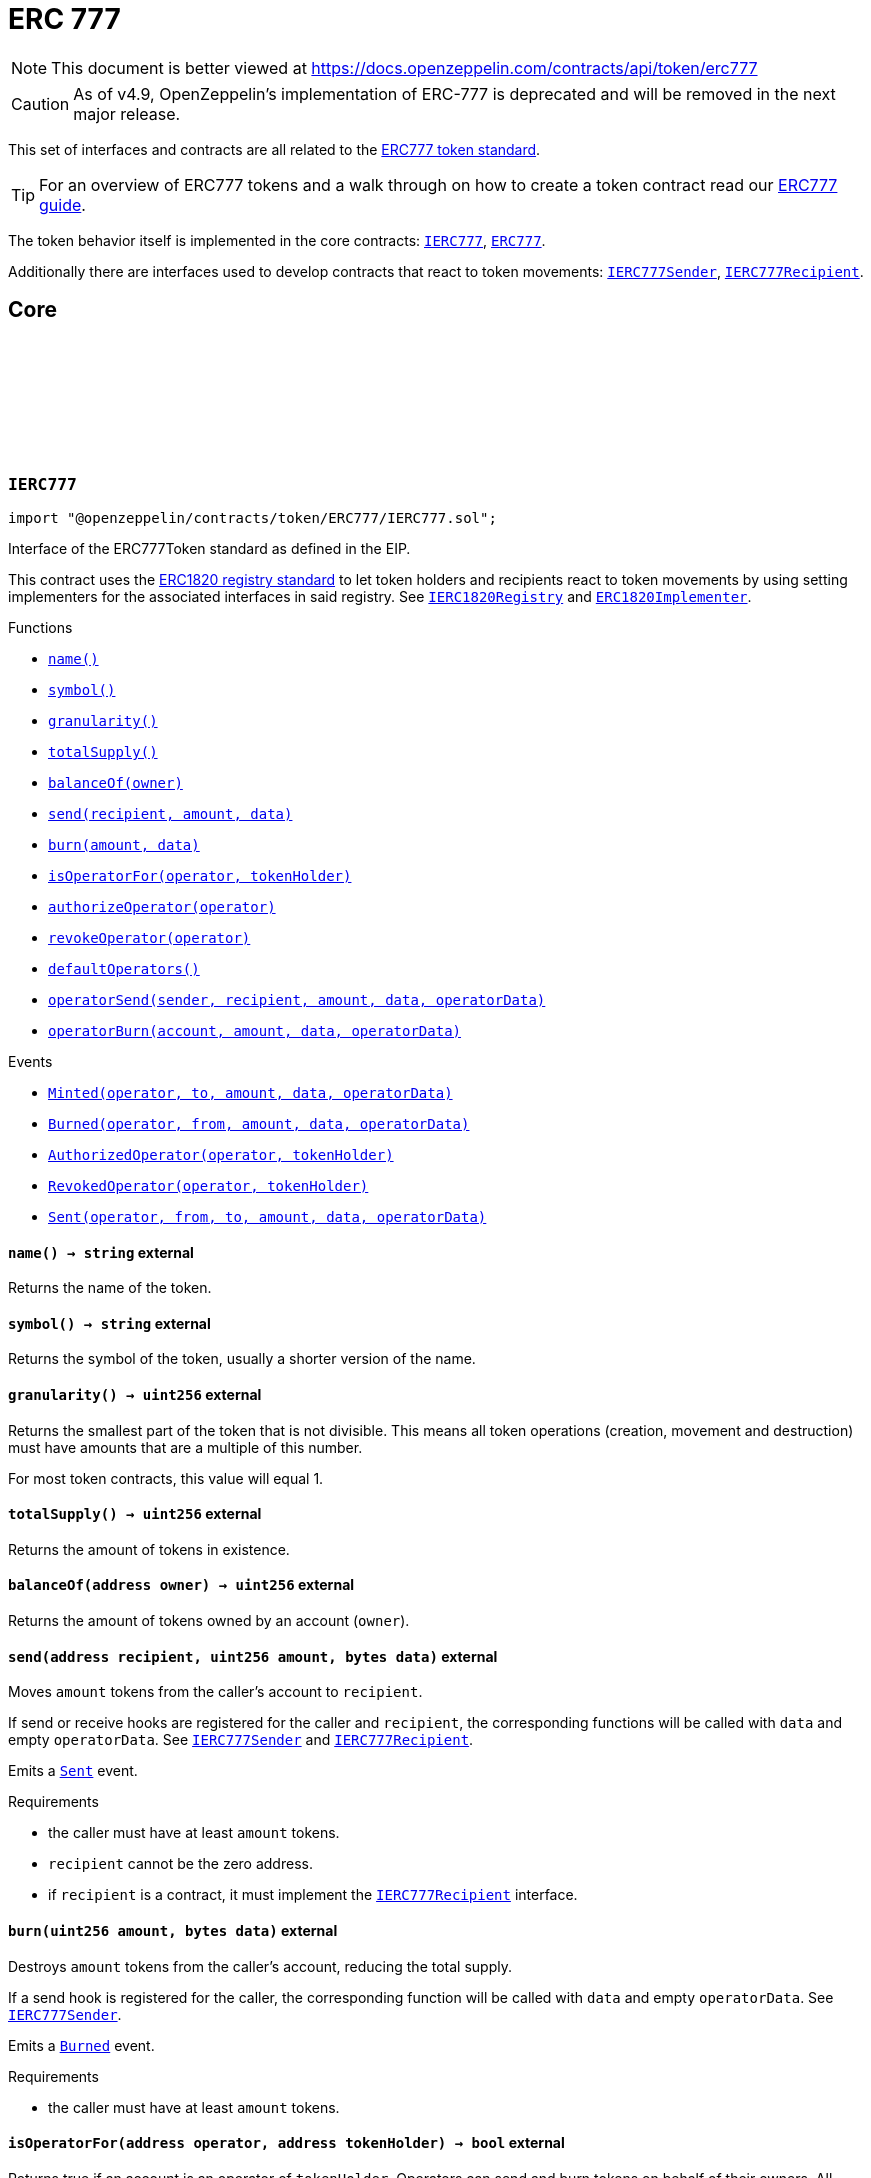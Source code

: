 :github-icon: pass:[<svg class="icon"><use href="#github-icon"/></svg>]
:IERC777: pass:normal[xref:token/ERC777.adoc#IERC777[`IERC777`]]
:ERC777: pass:normal[xref:token/ERC777.adoc#ERC777[`ERC777`]]
:IERC777Sender: pass:normal[xref:token/ERC777.adoc#IERC777Sender[`IERC777Sender`]]
:IERC777Recipient: pass:normal[xref:token/ERC777.adoc#IERC777Recipient[`IERC777Recipient`]]
:IERC1820Registry: pass:normal[xref:utils.adoc#IERC1820Registry[`IERC1820Registry`]]
:ERC1820Implementer: pass:normal[xref:utils.adoc#ERC1820Implementer[`ERC1820Implementer`]]
:xref-IERC777-name--: xref:token/ERC777.adoc#IERC777-name--
:xref-IERC777-symbol--: xref:token/ERC777.adoc#IERC777-symbol--
:xref-IERC777-granularity--: xref:token/ERC777.adoc#IERC777-granularity--
:xref-IERC777-totalSupply--: xref:token/ERC777.adoc#IERC777-totalSupply--
:xref-IERC777-balanceOf-address-: xref:token/ERC777.adoc#IERC777-balanceOf-address-
:xref-IERC777-send-address-uint256-bytes-: xref:token/ERC777.adoc#IERC777-send-address-uint256-bytes-
:xref-IERC777-burn-uint256-bytes-: xref:token/ERC777.adoc#IERC777-burn-uint256-bytes-
:xref-IERC777-isOperatorFor-address-address-: xref:token/ERC777.adoc#IERC777-isOperatorFor-address-address-
:xref-IERC777-authorizeOperator-address-: xref:token/ERC777.adoc#IERC777-authorizeOperator-address-
:xref-IERC777-revokeOperator-address-: xref:token/ERC777.adoc#IERC777-revokeOperator-address-
:xref-IERC777-defaultOperators--: xref:token/ERC777.adoc#IERC777-defaultOperators--
:xref-IERC777-operatorSend-address-address-uint256-bytes-bytes-: xref:token/ERC777.adoc#IERC777-operatorSend-address-address-uint256-bytes-bytes-
:xref-IERC777-operatorBurn-address-uint256-bytes-bytes-: xref:token/ERC777.adoc#IERC777-operatorBurn-address-uint256-bytes-bytes-
:xref-IERC777-Minted-address-address-uint256-bytes-bytes-: xref:token/ERC777.adoc#IERC777-Minted-address-address-uint256-bytes-bytes-
:xref-IERC777-Burned-address-address-uint256-bytes-bytes-: xref:token/ERC777.adoc#IERC777-Burned-address-address-uint256-bytes-bytes-
:xref-IERC777-AuthorizedOperator-address-address-: xref:token/ERC777.adoc#IERC777-AuthorizedOperator-address-address-
:xref-IERC777-RevokedOperator-address-address-: xref:token/ERC777.adoc#IERC777-RevokedOperator-address-address-
:xref-IERC777-Sent-address-address-address-uint256-bytes-bytes-: xref:token/ERC777.adoc#IERC777-Sent-address-address-address-uint256-bytes-bytes-
:IERC777Sender: pass:normal[xref:token/ERC777.adoc#IERC777Sender[`IERC777Sender`]]
:IERC777Recipient: pass:normal[xref:token/ERC777.adoc#IERC777Recipient[`IERC777Recipient`]]
:IERC777Recipient: pass:normal[xref:token/ERC777.adoc#IERC777Recipient[`IERC777Recipient`]]
:IERC777Sender: pass:normal[xref:token/ERC777.adoc#IERC777Sender[`IERC777Sender`]]
:IERC777Sender: pass:normal[xref:token/ERC777.adoc#IERC777Sender[`IERC777Sender`]]
:IERC777Recipient: pass:normal[xref:token/ERC777.adoc#IERC777Recipient[`IERC777Recipient`]]
:IERC777Recipient: pass:normal[xref:token/ERC777.adoc#IERC777Recipient[`IERC777Recipient`]]
:IERC777Sender: pass:normal[xref:token/ERC777.adoc#IERC777Sender[`IERC777Sender`]]
:IERC777: pass:normal[xref:token/ERC777.adoc#IERC777[`IERC777`]]
:IERC777-Sent: pass:normal[xref:token/ERC777.adoc#IERC777-Sent-address-address-address-uint256-bytes-bytes-[`IERC777.Sent`]]
:IERC20-Transfer: pass:normal[xref:token/ERC20.adoc#IERC20-Transfer-address-address-uint256-[`IERC20.Transfer`]]
:IERC777-granularity: pass:normal[xref:token/ERC777.adoc#IERC777-granularity--[`IERC777.granularity`]]
:xref-ERC777-constructor-string-string-address---: xref:token/ERC777.adoc#ERC777-constructor-string-string-address---
:xref-ERC777-name--: xref:token/ERC777.adoc#ERC777-name--
:xref-ERC777-symbol--: xref:token/ERC777.adoc#ERC777-symbol--
:xref-ERC777-decimals--: xref:token/ERC777.adoc#ERC777-decimals--
:xref-ERC777-granularity--: xref:token/ERC777.adoc#ERC777-granularity--
:xref-ERC777-totalSupply--: xref:token/ERC777.adoc#ERC777-totalSupply--
:xref-ERC777-balanceOf-address-: xref:token/ERC777.adoc#ERC777-balanceOf-address-
:xref-ERC777-send-address-uint256-bytes-: xref:token/ERC777.adoc#ERC777-send-address-uint256-bytes-
:xref-ERC777-transfer-address-uint256-: xref:token/ERC777.adoc#ERC777-transfer-address-uint256-
:xref-ERC777-burn-uint256-bytes-: xref:token/ERC777.adoc#ERC777-burn-uint256-bytes-
:xref-ERC777-isOperatorFor-address-address-: xref:token/ERC777.adoc#ERC777-isOperatorFor-address-address-
:xref-ERC777-authorizeOperator-address-: xref:token/ERC777.adoc#ERC777-authorizeOperator-address-
:xref-ERC777-revokeOperator-address-: xref:token/ERC777.adoc#ERC777-revokeOperator-address-
:xref-ERC777-defaultOperators--: xref:token/ERC777.adoc#ERC777-defaultOperators--
:xref-ERC777-operatorSend-address-address-uint256-bytes-bytes-: xref:token/ERC777.adoc#ERC777-operatorSend-address-address-uint256-bytes-bytes-
:xref-ERC777-operatorBurn-address-uint256-bytes-bytes-: xref:token/ERC777.adoc#ERC777-operatorBurn-address-uint256-bytes-bytes-
:xref-ERC777-allowance-address-address-: xref:token/ERC777.adoc#ERC777-allowance-address-address-
:xref-ERC777-approve-address-uint256-: xref:token/ERC777.adoc#ERC777-approve-address-uint256-
:xref-ERC777-transferFrom-address-address-uint256-: xref:token/ERC777.adoc#ERC777-transferFrom-address-address-uint256-
:xref-ERC777-_mint-address-uint256-bytes-bytes-: xref:token/ERC777.adoc#ERC777-_mint-address-uint256-bytes-bytes-
:xref-ERC777-_mint-address-uint256-bytes-bytes-bool-: xref:token/ERC777.adoc#ERC777-_mint-address-uint256-bytes-bytes-bool-
:xref-ERC777-_send-address-address-uint256-bytes-bytes-bool-: xref:token/ERC777.adoc#ERC777-_send-address-address-uint256-bytes-bytes-bool-
:xref-ERC777-_burn-address-uint256-bytes-bytes-: xref:token/ERC777.adoc#ERC777-_burn-address-uint256-bytes-bytes-
:xref-ERC777-_approve-address-address-uint256-: xref:token/ERC777.adoc#ERC777-_approve-address-address-uint256-
:xref-ERC777-_spendAllowance-address-address-uint256-: xref:token/ERC777.adoc#ERC777-_spendAllowance-address-address-uint256-
:xref-ERC777-_beforeTokenTransfer-address-address-address-uint256-: xref:token/ERC777.adoc#ERC777-_beforeTokenTransfer-address-address-address-uint256-
:xref-IERC20-Transfer-address-address-uint256-: xref:token/ERC20.adoc#IERC20-Transfer-address-address-uint256-
:xref-IERC20-Approval-address-address-uint256-: xref:token/ERC20.adoc#IERC20-Approval-address-address-uint256-
:xref-IERC777-Minted-address-address-uint256-bytes-bytes-: xref:token/ERC777.adoc#IERC777-Minted-address-address-uint256-bytes-bytes-
:xref-IERC777-Burned-address-address-uint256-bytes-bytes-: xref:token/ERC777.adoc#IERC777-Burned-address-address-uint256-bytes-bytes-
:xref-IERC777-AuthorizedOperator-address-address-: xref:token/ERC777.adoc#IERC777-AuthorizedOperator-address-address-
:xref-IERC777-RevokedOperator-address-address-: xref:token/ERC777.adoc#IERC777-RevokedOperator-address-address-
:xref-IERC777-Sent-address-address-address-uint256-bytes-bytes-: xref:token/ERC777.adoc#IERC777-Sent-address-address-address-uint256-bytes-bytes-
:IERC777-name: pass:normal[xref:token/ERC777.adoc#IERC777-name--[`IERC777.name`]]
:IERC777-symbol: pass:normal[xref:token/ERC777.adoc#IERC777-symbol--[`IERC777.symbol`]]
:ERC20-decimals: pass:normal[xref:token/ERC20.adoc#ERC20-decimals--[`ERC20.decimals`]]
:IERC777-granularity: pass:normal[xref:token/ERC777.adoc#IERC777-granularity--[`IERC777.granularity`]]
:IERC777-totalSupply: pass:normal[xref:token/ERC777.adoc#IERC777-totalSupply--[`IERC777.totalSupply`]]
:IERC777-send: pass:normal[xref:token/ERC777.adoc#IERC777-send-address-uint256-bytes-[`IERC777.send`]]
:IERC20-Transfer: pass:normal[xref:token/ERC20.adoc#IERC20-Transfer-address-address-uint256-[`IERC20.Transfer`]]
:IERC20-transfer: pass:normal[xref:token/ERC20.adoc#IERC20-transfer-address-uint256-[`IERC20.transfer`]]
:IERC777Recipient: pass:normal[xref:token/ERC777.adoc#IERC777Recipient[`IERC777Recipient`]]
:IERC777-burn: pass:normal[xref:token/ERC777.adoc#IERC777-burn-uint256-bytes-[`IERC777.burn`]]
:IERC20-Transfer: pass:normal[xref:token/ERC20.adoc#IERC20-Transfer-address-address-uint256-[`IERC20.Transfer`]]
:IERC777-isOperatorFor: pass:normal[xref:token/ERC777.adoc#IERC777-isOperatorFor-address-address-[`IERC777.isOperatorFor`]]
:IERC777-authorizeOperator: pass:normal[xref:token/ERC777.adoc#IERC777-authorizeOperator-address-[`IERC777.authorizeOperator`]]
:IERC777-revokeOperator: pass:normal[xref:token/ERC777.adoc#IERC777-revokeOperator-address-[`IERC777.revokeOperator`]]
:IERC777-defaultOperators: pass:normal[xref:token/ERC777.adoc#IERC777-defaultOperators--[`IERC777.defaultOperators`]]
:IERC777-operatorSend: pass:normal[xref:token/ERC777.adoc#IERC777-operatorSend-address-address-uint256-bytes-bytes-[`IERC777.operatorSend`]]
:IERC20-Transfer: pass:normal[xref:token/ERC20.adoc#IERC20-Transfer-address-address-uint256-[`IERC20.Transfer`]]
:IERC777-operatorBurn: pass:normal[xref:token/ERC777.adoc#IERC777-operatorBurn-address-uint256-bytes-bytes-[`IERC777.operatorBurn`]]
:IERC20-Transfer: pass:normal[xref:token/ERC20.adoc#IERC20-Transfer-address-address-uint256-[`IERC20.Transfer`]]
:IERC20-allowance: pass:normal[xref:token/ERC20.adoc#IERC20-allowance-address-address-[`IERC20.allowance`]]
:IERC20-approve: pass:normal[xref:token/ERC20.adoc#IERC20-approve-address-uint256-[`IERC20.approve`]]
:IERC20-transferFrom: pass:normal[xref:token/ERC20.adoc#IERC20-transferFrom-address-address-uint256-[`IERC20.transferFrom`]]
:IERC20-Transfer: pass:normal[xref:token/ERC20.adoc#IERC20-Transfer-address-address-uint256-[`IERC20.Transfer`]]
:IERC20-Approval: pass:normal[xref:token/ERC20.adoc#IERC20-Approval-address-address-uint256-[`IERC20.Approval`]]
:IERC777Sender: pass:normal[xref:token/ERC777.adoc#IERC777Sender[`IERC777Sender`]]
:IERC777Recipient: pass:normal[xref:token/ERC777.adoc#IERC777Recipient[`IERC777Recipient`]]
:IERC20-Transfer: pass:normal[xref:token/ERC20.adoc#IERC20-Transfer-address-address-uint256-[`IERC20.Transfer`]]
:IERC777Recipient: pass:normal[xref:token/ERC777.adoc#IERC777Recipient[`IERC777Recipient`]]
:IERC777Sender: pass:normal[xref:token/ERC777.adoc#IERC777Sender[`IERC777Sender`]]
:IERC777Recipient: pass:normal[xref:token/ERC777.adoc#IERC777Recipient[`IERC777Recipient`]]
:IERC20-Transfer: pass:normal[xref:token/ERC20.adoc#IERC20-Transfer-address-address-uint256-[`IERC20.Transfer`]]
:IERC777Recipient: pass:normal[xref:token/ERC777.adoc#IERC777Recipient[`IERC777Recipient`]]
:ERC20-_approve: pass:normal[xref:token/ERC20.adoc#ERC20-_approve-address-address-uint256-[`ERC20._approve`]]
:IERC20-Approval: pass:normal[xref:token/ERC20.adoc#IERC20-Approval-address-address-uint256-[`IERC20.Approval`]]
:IERC777: pass:normal[xref:token/ERC777.adoc#IERC777[`IERC777`]]
:IERC1820Registry: pass:normal[xref:utils.adoc#IERC1820Registry[`IERC1820Registry`]]
:ERC1820Implementer: pass:normal[xref:utils.adoc#ERC1820Implementer[`ERC1820Implementer`]]
:xref-IERC777Sender-tokensToSend-address-address-address-uint256-bytes-bytes-: xref:token/ERC777.adoc#IERC777Sender-tokensToSend-address-address-address-uint256-bytes-bytes-
:IERC777: pass:normal[xref:token/ERC777.adoc#IERC777[`IERC777`]]
:IERC777-balanceOf: pass:normal[xref:token/ERC777.adoc#IERC777-balanceOf-address-[`IERC777.balanceOf`]]
:IERC777: pass:normal[xref:token/ERC777.adoc#IERC777[`IERC777`]]
:IERC1820Registry: pass:normal[xref:utils.adoc#IERC1820Registry[`IERC1820Registry`]]
:ERC1820Implementer: pass:normal[xref:utils.adoc#ERC1820Implementer[`ERC1820Implementer`]]
:xref-IERC777Recipient-tokensReceived-address-address-address-uint256-bytes-bytes-: xref:token/ERC777.adoc#IERC777Recipient-tokensReceived-address-address-address-uint256-bytes-bytes-
:IERC777: pass:normal[xref:token/ERC777.adoc#IERC777[`IERC777`]]
:IERC777-balanceOf: pass:normal[xref:token/ERC777.adoc#IERC777-balanceOf-address-[`IERC777.balanceOf`]]
:ERC777: pass:normal[xref:token/ERC777.adoc#ERC777[`ERC777`]]
:xref-ERC777PresetFixedSupply-constructor-string-string-address---uint256-address-: xref:token/ERC777.adoc#ERC777PresetFixedSupply-constructor-string-string-address---uint256-address-
:xref-ERC777-name--: xref:token/ERC777.adoc#ERC777-name--
:xref-ERC777-symbol--: xref:token/ERC777.adoc#ERC777-symbol--
:xref-ERC777-decimals--: xref:token/ERC777.adoc#ERC777-decimals--
:xref-ERC777-granularity--: xref:token/ERC777.adoc#ERC777-granularity--
:xref-ERC777-totalSupply--: xref:token/ERC777.adoc#ERC777-totalSupply--
:xref-ERC777-balanceOf-address-: xref:token/ERC777.adoc#ERC777-balanceOf-address-
:xref-ERC777-send-address-uint256-bytes-: xref:token/ERC777.adoc#ERC777-send-address-uint256-bytes-
:xref-ERC777-transfer-address-uint256-: xref:token/ERC777.adoc#ERC777-transfer-address-uint256-
:xref-ERC777-burn-uint256-bytes-: xref:token/ERC777.adoc#ERC777-burn-uint256-bytes-
:xref-ERC777-isOperatorFor-address-address-: xref:token/ERC777.adoc#ERC777-isOperatorFor-address-address-
:xref-ERC777-authorizeOperator-address-: xref:token/ERC777.adoc#ERC777-authorizeOperator-address-
:xref-ERC777-revokeOperator-address-: xref:token/ERC777.adoc#ERC777-revokeOperator-address-
:xref-ERC777-defaultOperators--: xref:token/ERC777.adoc#ERC777-defaultOperators--
:xref-ERC777-operatorSend-address-address-uint256-bytes-bytes-: xref:token/ERC777.adoc#ERC777-operatorSend-address-address-uint256-bytes-bytes-
:xref-ERC777-operatorBurn-address-uint256-bytes-bytes-: xref:token/ERC777.adoc#ERC777-operatorBurn-address-uint256-bytes-bytes-
:xref-ERC777-allowance-address-address-: xref:token/ERC777.adoc#ERC777-allowance-address-address-
:xref-ERC777-approve-address-uint256-: xref:token/ERC777.adoc#ERC777-approve-address-uint256-
:xref-ERC777-transferFrom-address-address-uint256-: xref:token/ERC777.adoc#ERC777-transferFrom-address-address-uint256-
:xref-ERC777-_mint-address-uint256-bytes-bytes-: xref:token/ERC777.adoc#ERC777-_mint-address-uint256-bytes-bytes-
:xref-ERC777-_mint-address-uint256-bytes-bytes-bool-: xref:token/ERC777.adoc#ERC777-_mint-address-uint256-bytes-bytes-bool-
:xref-ERC777-_send-address-address-uint256-bytes-bytes-bool-: xref:token/ERC777.adoc#ERC777-_send-address-address-uint256-bytes-bytes-bool-
:xref-ERC777-_burn-address-uint256-bytes-bytes-: xref:token/ERC777.adoc#ERC777-_burn-address-uint256-bytes-bytes-
:xref-ERC777-_approve-address-address-uint256-: xref:token/ERC777.adoc#ERC777-_approve-address-address-uint256-
:xref-ERC777-_spendAllowance-address-address-uint256-: xref:token/ERC777.adoc#ERC777-_spendAllowance-address-address-uint256-
:xref-ERC777-_beforeTokenTransfer-address-address-address-uint256-: xref:token/ERC777.adoc#ERC777-_beforeTokenTransfer-address-address-address-uint256-
:xref-IERC20-Transfer-address-address-uint256-: xref:token/ERC20.adoc#IERC20-Transfer-address-address-uint256-
:xref-IERC20-Approval-address-address-uint256-: xref:token/ERC20.adoc#IERC20-Approval-address-address-uint256-
:xref-IERC777-Minted-address-address-uint256-bytes-bytes-: xref:token/ERC777.adoc#IERC777-Minted-address-address-uint256-bytes-bytes-
:xref-IERC777-Burned-address-address-uint256-bytes-bytes-: xref:token/ERC777.adoc#IERC777-Burned-address-address-uint256-bytes-bytes-
:xref-IERC777-AuthorizedOperator-address-address-: xref:token/ERC777.adoc#IERC777-AuthorizedOperator-address-address-
:xref-IERC777-RevokedOperator-address-address-: xref:token/ERC777.adoc#IERC777-RevokedOperator-address-address-
:xref-IERC777-Sent-address-address-address-uint256-bytes-bytes-: xref:token/ERC777.adoc#IERC777-Sent-address-address-address-uint256-bytes-bytes-
:ERC777-constructor: pass:normal[xref:token/ERC777.adoc#ERC777-constructor-string-string-address---[`ERC777.constructor`]]
= ERC 777

[.readme-notice]
NOTE: This document is better viewed at https://docs.openzeppelin.com/contracts/api/token/erc777

CAUTION: As of v4.9, OpenZeppelin's implementation of ERC-777 is deprecated and will be removed in the next major release.

This set of interfaces and contracts are all related to the https://eips.ethereum.org/EIPS/eip-777[ERC777 token standard].

TIP: For an overview of ERC777 tokens and a walk through on how to create a token contract read our xref:ROOT:erc777.adoc[ERC777 guide].

The token behavior itself is implemented in the core contracts: {IERC777}, {ERC777}.

Additionally there are interfaces used to develop contracts that react to token movements: {IERC777Sender}, {IERC777Recipient}.

== Core

:Minted: pass:normal[xref:#IERC777-Minted-address-address-uint256-bytes-bytes-[`++Minted++`]]
:Burned: pass:normal[xref:#IERC777-Burned-address-address-uint256-bytes-bytes-[`++Burned++`]]
:AuthorizedOperator: pass:normal[xref:#IERC777-AuthorizedOperator-address-address-[`++AuthorizedOperator++`]]
:RevokedOperator: pass:normal[xref:#IERC777-RevokedOperator-address-address-[`++RevokedOperator++`]]
:name: pass:normal[xref:#IERC777-name--[`++name++`]]
:symbol: pass:normal[xref:#IERC777-symbol--[`++symbol++`]]
:granularity: pass:normal[xref:#IERC777-granularity--[`++granularity++`]]
:totalSupply: pass:normal[xref:#IERC777-totalSupply--[`++totalSupply++`]]
:balanceOf: pass:normal[xref:#IERC777-balanceOf-address-[`++balanceOf++`]]
:send: pass:normal[xref:#IERC777-send-address-uint256-bytes-[`++send++`]]
:burn: pass:normal[xref:#IERC777-burn-uint256-bytes-[`++burn++`]]
:isOperatorFor: pass:normal[xref:#IERC777-isOperatorFor-address-address-[`++isOperatorFor++`]]
:authorizeOperator: pass:normal[xref:#IERC777-authorizeOperator-address-[`++authorizeOperator++`]]
:revokeOperator: pass:normal[xref:#IERC777-revokeOperator-address-[`++revokeOperator++`]]
:defaultOperators: pass:normal[xref:#IERC777-defaultOperators--[`++defaultOperators++`]]
:operatorSend: pass:normal[xref:#IERC777-operatorSend-address-address-uint256-bytes-bytes-[`++operatorSend++`]]
:operatorBurn: pass:normal[xref:#IERC777-operatorBurn-address-uint256-bytes-bytes-[`++operatorBurn++`]]
:Sent: pass:normal[xref:#IERC777-Sent-address-address-address-uint256-bytes-bytes-[`++Sent++`]]

[.contract]
[[IERC777]]
=== `++IERC777++` link:https://github.com/OpenZeppelin/openzeppelin-contracts/blob/v4.9.1/contracts/token/ERC777/IERC777.sol[{github-icon},role=heading-link]

[.hljs-theme-light.nopadding]
```solidity
import "@openzeppelin/contracts/token/ERC777/IERC777.sol";
```

Interface of the ERC777Token standard as defined in the EIP.

This contract uses the
https://eips.ethereum.org/EIPS/eip-1820[ERC1820 registry standard] to let
token holders and recipients react to token movements by using setting implementers
for the associated interfaces in said registry. See {IERC1820Registry} and
{ERC1820Implementer}.

[.contract-index]
.Functions
--
* {xref-IERC777-name--}[`++name()++`]
* {xref-IERC777-symbol--}[`++symbol()++`]
* {xref-IERC777-granularity--}[`++granularity()++`]
* {xref-IERC777-totalSupply--}[`++totalSupply()++`]
* {xref-IERC777-balanceOf-address-}[`++balanceOf(owner)++`]
* {xref-IERC777-send-address-uint256-bytes-}[`++send(recipient, amount, data)++`]
* {xref-IERC777-burn-uint256-bytes-}[`++burn(amount, data)++`]
* {xref-IERC777-isOperatorFor-address-address-}[`++isOperatorFor(operator, tokenHolder)++`]
* {xref-IERC777-authorizeOperator-address-}[`++authorizeOperator(operator)++`]
* {xref-IERC777-revokeOperator-address-}[`++revokeOperator(operator)++`]
* {xref-IERC777-defaultOperators--}[`++defaultOperators()++`]
* {xref-IERC777-operatorSend-address-address-uint256-bytes-bytes-}[`++operatorSend(sender, recipient, amount, data, operatorData)++`]
* {xref-IERC777-operatorBurn-address-uint256-bytes-bytes-}[`++operatorBurn(account, amount, data, operatorData)++`]

--

[.contract-index]
.Events
--
* {xref-IERC777-Minted-address-address-uint256-bytes-bytes-}[`++Minted(operator, to, amount, data, operatorData)++`]
* {xref-IERC777-Burned-address-address-uint256-bytes-bytes-}[`++Burned(operator, from, amount, data, operatorData)++`]
* {xref-IERC777-AuthorizedOperator-address-address-}[`++AuthorizedOperator(operator, tokenHolder)++`]
* {xref-IERC777-RevokedOperator-address-address-}[`++RevokedOperator(operator, tokenHolder)++`]
* {xref-IERC777-Sent-address-address-address-uint256-bytes-bytes-}[`++Sent(operator, from, to, amount, data, operatorData)++`]

--

[.contract-item]
[[IERC777-name--]]
==== `[.contract-item-name]#++name++#++() → string++` [.item-kind]#external#

Returns the name of the token.

[.contract-item]
[[IERC777-symbol--]]
==== `[.contract-item-name]#++symbol++#++() → string++` [.item-kind]#external#

Returns the symbol of the token, usually a shorter version of the
name.

[.contract-item]
[[IERC777-granularity--]]
==== `[.contract-item-name]#++granularity++#++() → uint256++` [.item-kind]#external#

Returns the smallest part of the token that is not divisible. This
means all token operations (creation, movement and destruction) must have
amounts that are a multiple of this number.

For most token contracts, this value will equal 1.

[.contract-item]
[[IERC777-totalSupply--]]
==== `[.contract-item-name]#++totalSupply++#++() → uint256++` [.item-kind]#external#

Returns the amount of tokens in existence.

[.contract-item]
[[IERC777-balanceOf-address-]]
==== `[.contract-item-name]#++balanceOf++#++(address owner) → uint256++` [.item-kind]#external#

Returns the amount of tokens owned by an account (`owner`).

[.contract-item]
[[IERC777-send-address-uint256-bytes-]]
==== `[.contract-item-name]#++send++#++(address recipient, uint256 amount, bytes data)++` [.item-kind]#external#

Moves `amount` tokens from the caller's account to `recipient`.

If send or receive hooks are registered for the caller and `recipient`,
the corresponding functions will be called with `data` and empty
`operatorData`. See {IERC777Sender} and {IERC777Recipient}.

Emits a {Sent} event.

Requirements

- the caller must have at least `amount` tokens.
- `recipient` cannot be the zero address.
- if `recipient` is a contract, it must implement the {IERC777Recipient}
interface.

[.contract-item]
[[IERC777-burn-uint256-bytes-]]
==== `[.contract-item-name]#++burn++#++(uint256 amount, bytes data)++` [.item-kind]#external#

Destroys `amount` tokens from the caller's account, reducing the
total supply.

If a send hook is registered for the caller, the corresponding function
will be called with `data` and empty `operatorData`. See {IERC777Sender}.

Emits a {Burned} event.

Requirements

- the caller must have at least `amount` tokens.

[.contract-item]
[[IERC777-isOperatorFor-address-address-]]
==== `[.contract-item-name]#++isOperatorFor++#++(address operator, address tokenHolder) → bool++` [.item-kind]#external#

Returns true if an account is an operator of `tokenHolder`.
Operators can send and burn tokens on behalf of their owners. All
accounts are their own operator.

See {operatorSend} and {operatorBurn}.

[.contract-item]
[[IERC777-authorizeOperator-address-]]
==== `[.contract-item-name]#++authorizeOperator++#++(address operator)++` [.item-kind]#external#

Make an account an operator of the caller.

See {isOperatorFor}.

Emits an {AuthorizedOperator} event.

Requirements

- `operator` cannot be calling address.

[.contract-item]
[[IERC777-revokeOperator-address-]]
==== `[.contract-item-name]#++revokeOperator++#++(address operator)++` [.item-kind]#external#

Revoke an account's operator status for the caller.

See {isOperatorFor} and {defaultOperators}.

Emits a {RevokedOperator} event.

Requirements

- `operator` cannot be calling address.

[.contract-item]
[[IERC777-defaultOperators--]]
==== `[.contract-item-name]#++defaultOperators++#++() → address[]++` [.item-kind]#external#

Returns the list of default operators. These accounts are operators
for all token holders, even if {authorizeOperator} was never called on
them.

This list is immutable, but individual holders may revoke these via
{revokeOperator}, in which case {isOperatorFor} will return false.

[.contract-item]
[[IERC777-operatorSend-address-address-uint256-bytes-bytes-]]
==== `[.contract-item-name]#++operatorSend++#++(address sender, address recipient, uint256 amount, bytes data, bytes operatorData)++` [.item-kind]#external#

Moves `amount` tokens from `sender` to `recipient`. The caller must
be an operator of `sender`.

If send or receive hooks are registered for `sender` and `recipient`,
the corresponding functions will be called with `data` and
`operatorData`. See {IERC777Sender} and {IERC777Recipient}.

Emits a {Sent} event.

Requirements

- `sender` cannot be the zero address.
- `sender` must have at least `amount` tokens.
- the caller must be an operator for `sender`.
- `recipient` cannot be the zero address.
- if `recipient` is a contract, it must implement the {IERC777Recipient}
interface.

[.contract-item]
[[IERC777-operatorBurn-address-uint256-bytes-bytes-]]
==== `[.contract-item-name]#++operatorBurn++#++(address account, uint256 amount, bytes data, bytes operatorData)++` [.item-kind]#external#

Destroys `amount` tokens from `account`, reducing the total supply.
The caller must be an operator of `account`.

If a send hook is registered for `account`, the corresponding function
will be called with `data` and `operatorData`. See {IERC777Sender}.

Emits a {Burned} event.

Requirements

- `account` cannot be the zero address.
- `account` must have at least `amount` tokens.
- the caller must be an operator for `account`.

[.contract-item]
[[IERC777-Minted-address-address-uint256-bytes-bytes-]]
==== `[.contract-item-name]#++Minted++#++(address indexed operator, address indexed to, uint256 amount, bytes data, bytes operatorData)++` [.item-kind]#event#

Emitted when `amount` tokens are created by `operator` and assigned to `to`.

Note that some additional user `data` and `operatorData` can be logged in the event.

[.contract-item]
[[IERC777-Burned-address-address-uint256-bytes-bytes-]]
==== `[.contract-item-name]#++Burned++#++(address indexed operator, address indexed from, uint256 amount, bytes data, bytes operatorData)++` [.item-kind]#event#

Emitted when `operator` destroys `amount` tokens from `account`.

Note that some additional user `data` and `operatorData` can be logged in the event.

[.contract-item]
[[IERC777-AuthorizedOperator-address-address-]]
==== `[.contract-item-name]#++AuthorizedOperator++#++(address indexed operator, address indexed tokenHolder)++` [.item-kind]#event#

Emitted when `operator` is made operator for `tokenHolder`.

[.contract-item]
[[IERC777-RevokedOperator-address-address-]]
==== `[.contract-item-name]#++RevokedOperator++#++(address indexed operator, address indexed tokenHolder)++` [.item-kind]#event#

Emitted when `operator` is revoked its operator status for `tokenHolder`.

[.contract-item]
[[IERC777-Sent-address-address-address-uint256-bytes-bytes-]]
==== `[.contract-item-name]#++Sent++#++(address indexed operator, address indexed from, address indexed to, uint256 amount, bytes data, bytes operatorData)++` [.item-kind]#event#

:_ERC1820_REGISTRY: pass:normal[xref:#ERC777-_ERC1820_REGISTRY-contract-IERC1820Registry[`++_ERC1820_REGISTRY++`]]
:constructor: pass:normal[xref:#ERC777-constructor-string-string-address---[`++constructor++`]]
:name: pass:normal[xref:#ERC777-name--[`++name++`]]
:symbol: pass:normal[xref:#ERC777-symbol--[`++symbol++`]]
:decimals: pass:normal[xref:#ERC777-decimals--[`++decimals++`]]
:granularity: pass:normal[xref:#ERC777-granularity--[`++granularity++`]]
:totalSupply: pass:normal[xref:#ERC777-totalSupply--[`++totalSupply++`]]
:balanceOf: pass:normal[xref:#ERC777-balanceOf-address-[`++balanceOf++`]]
:send: pass:normal[xref:#ERC777-send-address-uint256-bytes-[`++send++`]]
:transfer: pass:normal[xref:#ERC777-transfer-address-uint256-[`++transfer++`]]
:burn: pass:normal[xref:#ERC777-burn-uint256-bytes-[`++burn++`]]
:isOperatorFor: pass:normal[xref:#ERC777-isOperatorFor-address-address-[`++isOperatorFor++`]]
:authorizeOperator: pass:normal[xref:#ERC777-authorizeOperator-address-[`++authorizeOperator++`]]
:revokeOperator: pass:normal[xref:#ERC777-revokeOperator-address-[`++revokeOperator++`]]
:defaultOperators: pass:normal[xref:#ERC777-defaultOperators--[`++defaultOperators++`]]
:operatorSend: pass:normal[xref:#ERC777-operatorSend-address-address-uint256-bytes-bytes-[`++operatorSend++`]]
:operatorBurn: pass:normal[xref:#ERC777-operatorBurn-address-uint256-bytes-bytes-[`++operatorBurn++`]]
:allowance: pass:normal[xref:#ERC777-allowance-address-address-[`++allowance++`]]
:approve: pass:normal[xref:#ERC777-approve-address-uint256-[`++approve++`]]
:transferFrom: pass:normal[xref:#ERC777-transferFrom-address-address-uint256-[`++transferFrom++`]]
:_mint: pass:normal[xref:#ERC777-_mint-address-uint256-bytes-bytes-[`++_mint++`]]
:_mint: pass:normal[xref:#ERC777-_mint-address-uint256-bytes-bytes-bool-[`++_mint++`]]
:_send: pass:normal[xref:#ERC777-_send-address-address-uint256-bytes-bytes-bool-[`++_send++`]]
:_burn: pass:normal[xref:#ERC777-_burn-address-uint256-bytes-bytes-[`++_burn++`]]
:_approve: pass:normal[xref:#ERC777-_approve-address-address-uint256-[`++_approve++`]]
:_spendAllowance: pass:normal[xref:#ERC777-_spendAllowance-address-address-uint256-[`++_spendAllowance++`]]
:_beforeTokenTransfer: pass:normal[xref:#ERC777-_beforeTokenTransfer-address-address-address-uint256-[`++_beforeTokenTransfer++`]]

[.contract]
[[ERC777]]
=== `++ERC777++` link:https://github.com/OpenZeppelin/openzeppelin-contracts/blob/v4.9.1/contracts/token/ERC777/ERC777.sol[{github-icon},role=heading-link]

[.hljs-theme-light.nopadding]
```solidity
import "@openzeppelin/contracts/token/ERC777/ERC777.sol";
```

Implementation of the {IERC777} interface.

This implementation is agnostic to the way tokens are created. This means
that a supply mechanism has to be added in a derived contract using {_mint}.

Support for ERC20 is included in this contract, as specified by the EIP: both
the ERC777 and ERC20 interfaces can be safely used when interacting with it.
Both {IERC777-Sent} and {IERC20-Transfer} events are emitted on token
movements.

Additionally, the {IERC777-granularity} value is hard-coded to `1`, meaning that there
are no special restrictions in the amount of tokens that created, moved, or
destroyed. This makes integration with ERC20 applications seamless.

CAUTION: This file is deprecated as of v4.9 and will be removed in the next major release.

[.contract-index]
.Functions
--
* {xref-ERC777-constructor-string-string-address---}[`++constructor(name_, symbol_, defaultOperators_)++`]
* {xref-ERC777-name--}[`++name()++`]
* {xref-ERC777-symbol--}[`++symbol()++`]
* {xref-ERC777-decimals--}[`++decimals()++`]
* {xref-ERC777-granularity--}[`++granularity()++`]
* {xref-ERC777-totalSupply--}[`++totalSupply()++`]
* {xref-ERC777-balanceOf-address-}[`++balanceOf(tokenHolder)++`]
* {xref-ERC777-send-address-uint256-bytes-}[`++send(recipient, amount, data)++`]
* {xref-ERC777-transfer-address-uint256-}[`++transfer(recipient, amount)++`]
* {xref-ERC777-burn-uint256-bytes-}[`++burn(amount, data)++`]
* {xref-ERC777-isOperatorFor-address-address-}[`++isOperatorFor(operator, tokenHolder)++`]
* {xref-ERC777-authorizeOperator-address-}[`++authorizeOperator(operator)++`]
* {xref-ERC777-revokeOperator-address-}[`++revokeOperator(operator)++`]
* {xref-ERC777-defaultOperators--}[`++defaultOperators()++`]
* {xref-ERC777-operatorSend-address-address-uint256-bytes-bytes-}[`++operatorSend(sender, recipient, amount, data, operatorData)++`]
* {xref-ERC777-operatorBurn-address-uint256-bytes-bytes-}[`++operatorBurn(account, amount, data, operatorData)++`]
* {xref-ERC777-allowance-address-address-}[`++allowance(holder, spender)++`]
* {xref-ERC777-approve-address-uint256-}[`++approve(spender, value)++`]
* {xref-ERC777-transferFrom-address-address-uint256-}[`++transferFrom(holder, recipient, amount)++`]
* {xref-ERC777-_mint-address-uint256-bytes-bytes-}[`++_mint(account, amount, userData, operatorData)++`]
* {xref-ERC777-_mint-address-uint256-bytes-bytes-bool-}[`++_mint(account, amount, userData, operatorData, requireReceptionAck)++`]
* {xref-ERC777-_send-address-address-uint256-bytes-bytes-bool-}[`++_send(from, to, amount, userData, operatorData, requireReceptionAck)++`]
* {xref-ERC777-_burn-address-uint256-bytes-bytes-}[`++_burn(from, amount, data, operatorData)++`]
* {xref-ERC777-_approve-address-address-uint256-}[`++_approve(holder, spender, value)++`]
* {xref-ERC777-_spendAllowance-address-address-uint256-}[`++_spendAllowance(owner, spender, amount)++`]
* {xref-ERC777-_beforeTokenTransfer-address-address-address-uint256-}[`++_beforeTokenTransfer(operator, from, to, amount)++`]

[.contract-subindex-inherited]
.IERC20

[.contract-subindex-inherited]
.IERC777

--

[.contract-index]
.Events
--

[.contract-subindex-inherited]
.IERC20
* {xref-IERC20-Transfer-address-address-uint256-}[`++Transfer(from, to, value)++`]
* {xref-IERC20-Approval-address-address-uint256-}[`++Approval(owner, spender, value)++`]

[.contract-subindex-inherited]
.IERC777
* {xref-IERC777-Minted-address-address-uint256-bytes-bytes-}[`++Minted(operator, to, amount, data, operatorData)++`]
* {xref-IERC777-Burned-address-address-uint256-bytes-bytes-}[`++Burned(operator, from, amount, data, operatorData)++`]
* {xref-IERC777-AuthorizedOperator-address-address-}[`++AuthorizedOperator(operator, tokenHolder)++`]
* {xref-IERC777-RevokedOperator-address-address-}[`++RevokedOperator(operator, tokenHolder)++`]
* {xref-IERC777-Sent-address-address-address-uint256-bytes-bytes-}[`++Sent(operator, from, to, amount, data, operatorData)++`]

--

[.contract-item]
[[ERC777-constructor-string-string-address---]]
==== `[.contract-item-name]#++constructor++#++(string name_, string symbol_, address[] defaultOperators_)++` [.item-kind]#public#

`defaultOperators` may be an empty array.

[.contract-item]
[[ERC777-name--]]
==== `[.contract-item-name]#++name++#++() → string++` [.item-kind]#public#

See {IERC777-name}.

[.contract-item]
[[ERC777-symbol--]]
==== `[.contract-item-name]#++symbol++#++() → string++` [.item-kind]#public#

See {IERC777-symbol}.

[.contract-item]
[[ERC777-decimals--]]
==== `[.contract-item-name]#++decimals++#++() → uint8++` [.item-kind]#public#

See {ERC20-decimals}.

Always returns 18, as per the
[ERC777 EIP](https://eips.ethereum.org/EIPS/eip-777#backward-compatibility).

[.contract-item]
[[ERC777-granularity--]]
==== `[.contract-item-name]#++granularity++#++() → uint256++` [.item-kind]#public#

See {IERC777-granularity}.

This implementation always returns `1`.

[.contract-item]
[[ERC777-totalSupply--]]
==== `[.contract-item-name]#++totalSupply++#++() → uint256++` [.item-kind]#public#

See {IERC777-totalSupply}.

[.contract-item]
[[ERC777-balanceOf-address-]]
==== `[.contract-item-name]#++balanceOf++#++(address tokenHolder) → uint256++` [.item-kind]#public#

Returns the amount of tokens owned by an account (`tokenHolder`).

[.contract-item]
[[ERC777-send-address-uint256-bytes-]]
==== `[.contract-item-name]#++send++#++(address recipient, uint256 amount, bytes data)++` [.item-kind]#public#

See {IERC777-send}.

Also emits a {IERC20-Transfer} event for ERC20 compatibility.

[.contract-item]
[[ERC777-transfer-address-uint256-]]
==== `[.contract-item-name]#++transfer++#++(address recipient, uint256 amount) → bool++` [.item-kind]#public#

See {IERC20-transfer}.

Unlike `send`, `recipient` is _not_ required to implement the {IERC777Recipient}
interface if it is a contract.

Also emits a {Sent} event.

[.contract-item]
[[ERC777-burn-uint256-bytes-]]
==== `[.contract-item-name]#++burn++#++(uint256 amount, bytes data)++` [.item-kind]#public#

See {IERC777-burn}.

Also emits a {IERC20-Transfer} event for ERC20 compatibility.

[.contract-item]
[[ERC777-isOperatorFor-address-address-]]
==== `[.contract-item-name]#++isOperatorFor++#++(address operator, address tokenHolder) → bool++` [.item-kind]#public#

See {IERC777-isOperatorFor}.

[.contract-item]
[[ERC777-authorizeOperator-address-]]
==== `[.contract-item-name]#++authorizeOperator++#++(address operator)++` [.item-kind]#public#

See {IERC777-authorizeOperator}.

[.contract-item]
[[ERC777-revokeOperator-address-]]
==== `[.contract-item-name]#++revokeOperator++#++(address operator)++` [.item-kind]#public#

See {IERC777-revokeOperator}.

[.contract-item]
[[ERC777-defaultOperators--]]
==== `[.contract-item-name]#++defaultOperators++#++() → address[]++` [.item-kind]#public#

See {IERC777-defaultOperators}.

[.contract-item]
[[ERC777-operatorSend-address-address-uint256-bytes-bytes-]]
==== `[.contract-item-name]#++operatorSend++#++(address sender, address recipient, uint256 amount, bytes data, bytes operatorData)++` [.item-kind]#public#

See {IERC777-operatorSend}.

Emits {Sent} and {IERC20-Transfer} events.

[.contract-item]
[[ERC777-operatorBurn-address-uint256-bytes-bytes-]]
==== `[.contract-item-name]#++operatorBurn++#++(address account, uint256 amount, bytes data, bytes operatorData)++` [.item-kind]#public#

See {IERC777-operatorBurn}.

Emits {Burned} and {IERC20-Transfer} events.

[.contract-item]
[[ERC777-allowance-address-address-]]
==== `[.contract-item-name]#++allowance++#++(address holder, address spender) → uint256++` [.item-kind]#public#

See {IERC20-allowance}.

Note that operator and allowance concepts are orthogonal: operators may
not have allowance, and accounts with allowance may not be operators
themselves.

[.contract-item]
[[ERC777-approve-address-uint256-]]
==== `[.contract-item-name]#++approve++#++(address spender, uint256 value) → bool++` [.item-kind]#public#

See {IERC20-approve}.

NOTE: If `value` is the maximum `uint256`, the allowance is not updated on
`transferFrom`. This is semantically equivalent to an infinite approval.

Note that accounts cannot have allowance issued by their operators.

[.contract-item]
[[ERC777-transferFrom-address-address-uint256-]]
==== `[.contract-item-name]#++transferFrom++#++(address holder, address recipient, uint256 amount) → bool++` [.item-kind]#public#

See {IERC20-transferFrom}.

NOTE: Does not update the allowance if the current allowance
is the maximum `uint256`.

Note that operator and allowance concepts are orthogonal: operators cannot
call `transferFrom` (unless they have allowance), and accounts with
allowance cannot call `operatorSend` (unless they are operators).

Emits {Sent}, {IERC20-Transfer} and {IERC20-Approval} events.

[.contract-item]
[[ERC777-_mint-address-uint256-bytes-bytes-]]
==== `[.contract-item-name]#++_mint++#++(address account, uint256 amount, bytes userData, bytes operatorData)++` [.item-kind]#internal#

Creates `amount` tokens and assigns them to `account`, increasing
the total supply.

If a send hook is registered for `account`, the corresponding function
will be called with the caller address as the `operator` and with
`userData` and `operatorData`.

See {IERC777Sender} and {IERC777Recipient}.

Emits {Minted} and {IERC20-Transfer} events.

Requirements

- `account` cannot be the zero address.
- if `account` is a contract, it must implement the {IERC777Recipient}
interface.

[.contract-item]
[[ERC777-_mint-address-uint256-bytes-bytes-bool-]]
==== `[.contract-item-name]#++_mint++#++(address account, uint256 amount, bytes userData, bytes operatorData, bool requireReceptionAck)++` [.item-kind]#internal#

Creates `amount` tokens and assigns them to `account`, increasing
the total supply.

If `requireReceptionAck` is set to true, and if a send hook is
registered for `account`, the corresponding function will be called with
`operator`, `data` and `operatorData`.

See {IERC777Sender} and {IERC777Recipient}.

Emits {Minted} and {IERC20-Transfer} events.

Requirements

- `account` cannot be the zero address.
- if `account` is a contract, it must implement the {IERC777Recipient}
interface.

[.contract-item]
[[ERC777-_send-address-address-uint256-bytes-bytes-bool-]]
==== `[.contract-item-name]#++_send++#++(address from, address to, uint256 amount, bytes userData, bytes operatorData, bool requireReceptionAck)++` [.item-kind]#internal#

Send tokens

[.contract-item]
[[ERC777-_burn-address-uint256-bytes-bytes-]]
==== `[.contract-item-name]#++_burn++#++(address from, uint256 amount, bytes data, bytes operatorData)++` [.item-kind]#internal#

Burn tokens

[.contract-item]
[[ERC777-_approve-address-address-uint256-]]
==== `[.contract-item-name]#++_approve++#++(address holder, address spender, uint256 value)++` [.item-kind]#internal#

See {ERC20-_approve}.

Note that accounts cannot have allowance issued by their operators.

[.contract-item]
[[ERC777-_spendAllowance-address-address-uint256-]]
==== `[.contract-item-name]#++_spendAllowance++#++(address owner, address spender, uint256 amount)++` [.item-kind]#internal#

Updates `owner` s allowance for `spender` based on spent `amount`.

Does not update the allowance amount in case of infinite allowance.
Revert if not enough allowance is available.

Might emit an {IERC20-Approval} event.

[.contract-item]
[[ERC777-_beforeTokenTransfer-address-address-address-uint256-]]
==== `[.contract-item-name]#++_beforeTokenTransfer++#++(address operator, address from, address to, uint256 amount)++` [.item-kind]#internal#

Hook that is called before any token transfer. This includes
calls to {send}, {transfer}, {operatorSend}, {transferFrom}, minting and burning.

Calling conditions:

- when `from` and `to` are both non-zero, `amount` of ``from``'s tokens
will be to transferred to `to`.
- when `from` is zero, `amount` tokens will be minted for `to`.
- when `to` is zero, `amount` of ``from``'s tokens will be burned.
- `from` and `to` are never both zero.

To learn more about hooks, head to xref:ROOT:extending-contracts.adoc#using-hooks[Using Hooks].

== Hooks

:tokensToSend: pass:normal[xref:#IERC777Sender-tokensToSend-address-address-address-uint256-bytes-bytes-[`++tokensToSend++`]]

[.contract]
[[IERC777Sender]]
=== `++IERC777Sender++` link:https://github.com/OpenZeppelin/openzeppelin-contracts/blob/v4.9.1/contracts/token/ERC777/IERC777Sender.sol[{github-icon},role=heading-link]

[.hljs-theme-light.nopadding]
```solidity
import "@openzeppelin/contracts/token/ERC777/IERC777Sender.sol";
```

Interface of the ERC777TokensSender standard as defined in the EIP.

{IERC777} Token holders can be notified of operations performed on their
tokens by having a contract implement this interface (contract holders can be
their own implementer) and registering it on the
https://eips.ethereum.org/EIPS/eip-1820[ERC1820 global registry].

See {IERC1820Registry} and {ERC1820Implementer}.

[.contract-index]
.Functions
--
* {xref-IERC777Sender-tokensToSend-address-address-address-uint256-bytes-bytes-}[`++tokensToSend(operator, from, to, amount, userData, operatorData)++`]

--

[.contract-item]
[[IERC777Sender-tokensToSend-address-address-address-uint256-bytes-bytes-]]
==== `[.contract-item-name]#++tokensToSend++#++(address operator, address from, address to, uint256 amount, bytes userData, bytes operatorData)++` [.item-kind]#external#

Called by an {IERC777} token contract whenever a registered holder's
(`from`) tokens are about to be moved or destroyed. The type of operation
is conveyed by `to` being the zero address or not.

This call occurs _before_ the token contract's state is updated, so
{IERC777-balanceOf}, etc., can be used to query the pre-operation state.

This function may revert to prevent the operation from being executed.

:tokensReceived: pass:normal[xref:#IERC777Recipient-tokensReceived-address-address-address-uint256-bytes-bytes-[`++tokensReceived++`]]

[.contract]
[[IERC777Recipient]]
=== `++IERC777Recipient++` link:https://github.com/OpenZeppelin/openzeppelin-contracts/blob/v4.9.1/contracts/token/ERC777/IERC777Recipient.sol[{github-icon},role=heading-link]

[.hljs-theme-light.nopadding]
```solidity
import "@openzeppelin/contracts/token/ERC777/IERC777Recipient.sol";
```

Interface of the ERC777TokensRecipient standard as defined in the EIP.

Accounts can be notified of {IERC777} tokens being sent to them by having a
contract implement this interface (contract holders can be their own
implementer) and registering it on the
https://eips.ethereum.org/EIPS/eip-1820[ERC1820 global registry].

See {IERC1820Registry} and {ERC1820Implementer}.

[.contract-index]
.Functions
--
* {xref-IERC777Recipient-tokensReceived-address-address-address-uint256-bytes-bytes-}[`++tokensReceived(operator, from, to, amount, userData, operatorData)++`]

--

[.contract-item]
[[IERC777Recipient-tokensReceived-address-address-address-uint256-bytes-bytes-]]
==== `[.contract-item-name]#++tokensReceived++#++(address operator, address from, address to, uint256 amount, bytes userData, bytes operatorData)++` [.item-kind]#external#

Called by an {IERC777} token contract whenever tokens are being
moved or created into a registered account (`to`). The type of operation
is conveyed by `from` being the zero address or not.

This call occurs _after_ the token contract's state is updated, so
{IERC777-balanceOf}, etc., can be used to query the post-operation state.

This function may revert to prevent the operation from being executed.

== Presets

These contracts are preconfigured combinations of features. They can be used through inheritance or as models to copy and paste their source code.

:constructor: pass:normal[xref:#ERC777PresetFixedSupply-constructor-string-string-address---uint256-address-[`++constructor++`]]

[.contract]
[[ERC777PresetFixedSupply]]
=== `++ERC777PresetFixedSupply++` link:https://github.com/OpenZeppelin/openzeppelin-contracts/blob/v4.9.1/contracts/token/ERC777/presets/ERC777PresetFixedSupply.sol[{github-icon},role=heading-link]

[.hljs-theme-light.nopadding]
```solidity
import "@openzeppelin/contracts/token/ERC777/presets/ERC777PresetFixedSupply.sol";
```

{ERC777} token, including:

 - Preminted initial supply
 - No access control mechanism (for minting/pausing) and hence no governance

_Available since v3.4._

[.contract-index]
.Functions
--
* {xref-ERC777PresetFixedSupply-constructor-string-string-address---uint256-address-}[`++constructor(name, symbol, defaultOperators, initialSupply, owner)++`]

[.contract-subindex-inherited]
.ERC777
* {xref-ERC777-name--}[`++name()++`]
* {xref-ERC777-symbol--}[`++symbol()++`]
* {xref-ERC777-decimals--}[`++decimals()++`]
* {xref-ERC777-granularity--}[`++granularity()++`]
* {xref-ERC777-totalSupply--}[`++totalSupply()++`]
* {xref-ERC777-balanceOf-address-}[`++balanceOf(tokenHolder)++`]
* {xref-ERC777-send-address-uint256-bytes-}[`++send(recipient, amount, data)++`]
* {xref-ERC777-transfer-address-uint256-}[`++transfer(recipient, amount)++`]
* {xref-ERC777-burn-uint256-bytes-}[`++burn(amount, data)++`]
* {xref-ERC777-isOperatorFor-address-address-}[`++isOperatorFor(operator, tokenHolder)++`]
* {xref-ERC777-authorizeOperator-address-}[`++authorizeOperator(operator)++`]
* {xref-ERC777-revokeOperator-address-}[`++revokeOperator(operator)++`]
* {xref-ERC777-defaultOperators--}[`++defaultOperators()++`]
* {xref-ERC777-operatorSend-address-address-uint256-bytes-bytes-}[`++operatorSend(sender, recipient, amount, data, operatorData)++`]
* {xref-ERC777-operatorBurn-address-uint256-bytes-bytes-}[`++operatorBurn(account, amount, data, operatorData)++`]
* {xref-ERC777-allowance-address-address-}[`++allowance(holder, spender)++`]
* {xref-ERC777-approve-address-uint256-}[`++approve(spender, value)++`]
* {xref-ERC777-transferFrom-address-address-uint256-}[`++transferFrom(holder, recipient, amount)++`]
* {xref-ERC777-_mint-address-uint256-bytes-bytes-}[`++_mint(account, amount, userData, operatorData)++`]
* {xref-ERC777-_mint-address-uint256-bytes-bytes-bool-}[`++_mint(account, amount, userData, operatorData, requireReceptionAck)++`]
* {xref-ERC777-_send-address-address-uint256-bytes-bytes-bool-}[`++_send(from, to, amount, userData, operatorData, requireReceptionAck)++`]
* {xref-ERC777-_burn-address-uint256-bytes-bytes-}[`++_burn(from, amount, data, operatorData)++`]
* {xref-ERC777-_approve-address-address-uint256-}[`++_approve(holder, spender, value)++`]
* {xref-ERC777-_spendAllowance-address-address-uint256-}[`++_spendAllowance(owner, spender, amount)++`]
* {xref-ERC777-_beforeTokenTransfer-address-address-address-uint256-}[`++_beforeTokenTransfer(operator, from, to, amount)++`]

[.contract-subindex-inherited]
.IERC20

[.contract-subindex-inherited]
.IERC777

--

[.contract-index]
.Events
--

[.contract-subindex-inherited]
.ERC777

[.contract-subindex-inherited]
.IERC20
* {xref-IERC20-Transfer-address-address-uint256-}[`++Transfer(from, to, value)++`]
* {xref-IERC20-Approval-address-address-uint256-}[`++Approval(owner, spender, value)++`]

[.contract-subindex-inherited]
.IERC777
* {xref-IERC777-Minted-address-address-uint256-bytes-bytes-}[`++Minted(operator, to, amount, data, operatorData)++`]
* {xref-IERC777-Burned-address-address-uint256-bytes-bytes-}[`++Burned(operator, from, amount, data, operatorData)++`]
* {xref-IERC777-AuthorizedOperator-address-address-}[`++AuthorizedOperator(operator, tokenHolder)++`]
* {xref-IERC777-RevokedOperator-address-address-}[`++RevokedOperator(operator, tokenHolder)++`]
* {xref-IERC777-Sent-address-address-address-uint256-bytes-bytes-}[`++Sent(operator, from, to, amount, data, operatorData)++`]

--

[.contract-item]
[[ERC777PresetFixedSupply-constructor-string-string-address---uint256-address-]]
==== `[.contract-item-name]#++constructor++#++(string name, string symbol, address[] defaultOperators, uint256 initialSupply, address owner)++` [.item-kind]#public#

Mints `initialSupply` amount of token and transfers them to `owner`.

See {ERC777-constructor}.

